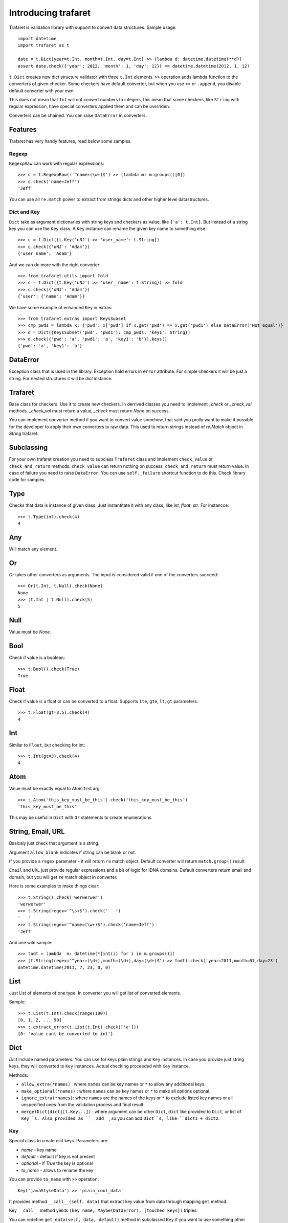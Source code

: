 Introducing trafaret
====================

Trafaret is validation library with support to convert data structures.
Sample usage::

    import datetime
    import trafaret as t

    date = t.Dict(year=t.Int, month=t.Int, day=t.Int) >> (lambda d: datetime.datetime(**d))
    assert date.check({'year': 2012, 'month': 1, 'day': 12}) == datetime.datetime(2012, 1, 12)

``t.Dict`` creates new dict structure validator with three ``t.Int`` elements.
``>>`` operation adds lambda function to the converters of given checker.
Some checkers have default converter, but when you use ``>>`` or ``.append``,
you disable default converter with your own.

This does not mean that ``Int`` will not convert numbers to integers,
this mean that some checkers, like ``String`` with regular expression,
have special converters applied them and can be overriden.

Converters can be chained. You can raise ``DataError`` in converters.

Features
--------

Trafaret has very handy features, read below some samples.

Regexp
......

``RegexpRaw`` can work with regular expressions::

    >>> c = t.RegexpRaw(r'^name=(\w+)$') >> (lambda m: m.groups()[0])
    >>> c.check('name=Jeff')
    'Jeff'

You can use all ``re.match`` power to extract from strings dicts and
other higher level datastructures.


Dict and Key
............

``Dict`` take as argument dictionaries with string keys and checkers
as value, like ``{'a': t.Int}``. But instead of a string key you can
use the ``Key`` class. A ``Key`` instance can rename the given key
name to something else::

    >>> c = t.Dict({t.Key('uNJ') >> 'user_name': t.String})
    >>> c.check({'uNJ': 'Adam'})
    {'user_name': 'Adam'}

And we can do more with the right converter::

    >>> from trafaret.utils import fold
    >>> c = t.Dict({t.Key('uNJ') >> 'user__name': t.String}) >> fold
    >>> c.check({'uNJ': 'Adam'})
    {'user': {'name': 'Adam'}}

We have some example of enhanced ``Key`` in extras::

    >>> from trafaret.extras import KeysSubset
    >>> cmp_pwds = lambda x: {'pwd': x['pwd'] if x.get('pwd') == x.get('pwd1') else DataError('Not equal')}
    >>> d = Dict({KeysSubset('pwd', 'pwd1'): cmp_pwds, 'key1': String})
    >>> d.check({'pwd': 'a', 'pwd1': 'a', 'key1': 'b'}).keys()
    {'pwd': 'a', 'key1': 'b'}

DataError
---------

Exception class that is used in the library. Exception hold errors in
``error`` attribute.  For simple checkers it will be just a
string. For nested structures it will be `dict` instance.

Trafaret
--------

Base class for checkers. Use it to create new checkers.  In derrived
classes you need to implement `_check` or `_check_val`
methods. `_check_val` must return a value, `_check` must return `None`
on success.

You can implement `converter` method if you want to convert value
somehow, that said you prolly want to make it possible for the
developer to apply their own converters to raw data. This used to
return strings instead of `re.Match` object in `String` trafaret.

Subclassing
-----------

For your own trafaret creation you need to subclass ``Trafaret`` class
and implement ``check_value`` or ``check_and_return``
methods. ``check_value`` can return nothing on success,
``check_and_return`` must return value. In case of failure you need to
raise ``DataError``.  You can use ``self._failure`` shortcut function
to do this.  Check library code for samples.

Type
----

Checks that data is instance of given class.  Just instantitate it
with any class, like `int`, `float`, `str`.  For instancce::

    >>> t.Type(int).check(4)
    4

Any
---

Will match any element.

Or
--

`Or` takes other converters as arguments. The input is considered
valid if one of the converters succeed::

    >>> Or(t.Int, t.Null).check(None)
    None
    >>> (t.Int | t.Null).check(5)
    5

Null
----

Value must be `None`.

Bool
----

Check if value is a boolean::

    >>> t.Bool().check(True)
    True

Float
-----

Check if value is a float or can be converted to a float. Supports
``lte``, ``gte``, ``lt``, ``gt`` parameters::

    >>> t.Float(gt=3.5).check(4)
    4

Int
---

Similar to ``Float``, but checking for int::

    >>> t.Int(gt=3).check(4)
    4

Atom
----

Value must be exactly equal to Atom first arg::

    >>> t.Atom('this_key_must_be_this').check('this_key_must_be_this')
    'this_key_must_be_this'

This may be useful in ``Dict`` with ``Or`` statements to create
enumerations.


String, Email, URL
------------------

Basicaly just check that argument is a string.

Argument ``allow_blank`` indicates if string can be blank or not.

If you provide a ``regex`` parameter - it will return ``re`` match
object.  Default converter will return ``match.group()`` result.

``Email`` and ``URL`` just provide regular expressions and a bit of
logic for IDNA domains.  Default converters return email and domain,
but you will get ``re`` match object in converter.

Here is some examples to make things clear::

    >>> t.String().check('werwerwer')
    'werwerwer'
    >>> t.String(regex='^\s+$').check('   ')
    '   '
    >>> t.String(regex='^name=(\w+)$').check('name=Jeff')
    'Jeff'

And one wild sample::

    >>> todt = lambda  m: datetime(*[int(i) for i in m.groups()])
    >>> (t.String(regex='^year=(\d+),month=(\d+),day=(\d+)$') >> todt).check('year=2011,month=07,day=23')
    datetime.datetime(2011, 7, 23, 0, 0)

List
----

Just List of elements of one type. In converter you will get list of converted elements.

Sample::

    >>> t.List(t.Int).check(range(100))
    [0, 1, 2, ... 99]
    >>> t.extract_error(t.List(t.Int).check(['a']))
    {0: 'value cant be converted to int'}

Dict
----

`Dict` include named parameters. You can use for keys plain strings
and ``Key`` instances.  In case you provide just string keys, they
will converted to ``Key`` instances. Actual checking proceeded with
``Key`` instance.

Methods:

- ``allow_extra(*names)`` : where ``names`` can be key names or ``*``
  to allow any additional keys.

- ``make_optional(*names)`` : where ``names`` can be key names or
  ``*`` to make all options optional.

- ``ignore_extra(*names)``: where ``names`` are the names of the keys
  or ``*`` to exclude listed key names or all unspecified ones from
  the validation process and final result

- ``merge(Dict|dict|[t.Key...])`` : where argument can be other
  ``Dict``, ``dict`` like provided to ``Dict``, or list of
  ``Key``s. Also provided as ``__add__``, so you can add ``Dict``s,
  like ``dict1 + dict2``.

Key
...

Special class to create dict keys. Parameters are:

- `name` - key name
- `default` - default if key is not present
- `optional` - if `True` the key is optional
- `to_name` - allows to rename the key

You can provide ``to_name`` with ``>>`` operation::
  
    Key('javaStyleData') >> 'plain_cool_data'

It provides method ``__call__(self, data)`` that extract key value
from data through mapping ``get`` method.

Key ``__call__`` method yields ``(key name, Maybe(DataError), [touched
keys])`` triples.

You can redefine ``get_data(self, data, default)`` method in
subclassed ``Key`` if you want to use something other then
``.get(...)`` method. Like this for the `aiohttp
<http://aiohttp.readthedocs.io/>`_'s `MultiDict` class::

    class MDKey(t.Key):
        def get_data(data, default):
            return data.get_all(self.name, default)

    t.Dict({MDKey('users'): t.List(t.String)})

Moreover, instead of ``Key`` you can use any callable, say a function::

    def simple_key(value):
        yield 'simple', 'simple data', []

    check_args = t.Dict(simple_key)


KeysSubset
..........

Experimental feature, not stable API. Sometimes you need to make
something with part of dict keys.  So you can::

    >>> join = (lambda d: {'name': ' '.join(d.values())})
    >>> Dict({KeysSubset('name', 'last'): join}).check({'name': 'Adam', 'last': 'Smith'})
    {'name': 'Smith Adam'}

As you can see you need to return a `dict` from checker.

Error raise
...........

In ``Dict`` you can just return error from checkers or converters,
there is need not to raise them.


Mapping
-------

Check both keys and values::

    >>> trafaret = Mapping(String, Int)
    >>> trafaret
    <Mapping(<String> => <Int>)>
    >>> trafaret.check({"foo": 1, "bar": 2})
    {'foo': 1, 'bar': 2}

Enum
----

Example::

  >>> Enum(1, 2, 'error').check(2)
  2

Callable
--------

Check if data is callable.

Call
----

Take a function that will be called in ``check``. Function must return value or ``DataError``.

Forward
-------

This checker is container for any checker, that you can provide later.
To provide container use ``provide`` method or ``<<`` operation::

    >> node = Forward()
    >> node << Dict(name=String, children=List[node])

guard
-----

Decorator for function::

    >>> @guard(a=String, b=Int, c=String)
    ... def fn(a, b, c="default"):
    ...     '''docstring'''
    ...     return (a, b, c)

GuardError
..........

Derived from ``DataError``.
